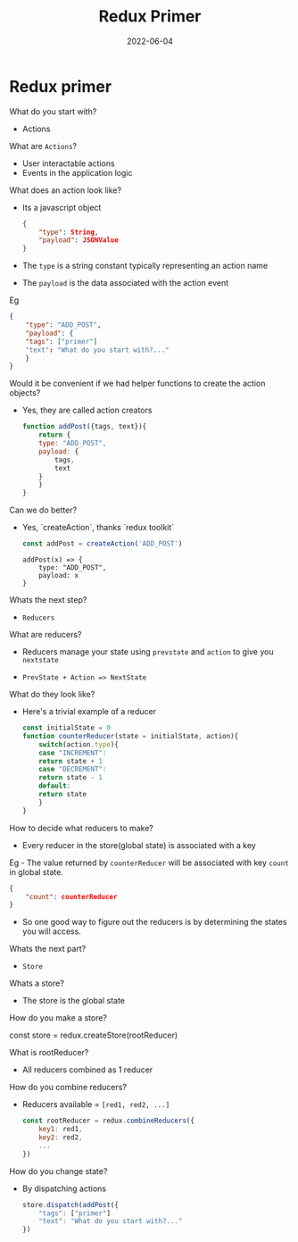 #+title: Redux Primer
#+date: 2022-06-04 
#+draft: true
#+filetags: solution

* Redux primer

  What do you start with?
  - Actions

  What are =Actions=?
  - User interactable actions
  - Events in the application logic

  What does an action look like?
  - Its a javascript object
    #+BEGIN_SRC json
{
    "type": String,
    "payload": JSONValue
}
    #+END_SRC

  - The =type= is a string constant typically representing an action name
  - The =payload= is the data associated with the action event

  Eg
  #+BEGIN_SRC json
{
    "type": "ADD_POST",
    "payload": {
	"tags": ["primer"]
	"text": "What do you start with?..."
    }
}
  #+END_SRC

  Would it be convenient if we had helper functions to create the action objects?
  - Yes, they are called action creators

    #+BEGIN_SRC javascript
function addPost({tags, text}){
    return {
	type: "ADD_POST",
	payload: {
	    tags,
	    text
	}
    }
}
    #+END_SRC

  Can we do better?
  - Yes, `createAction`, thanks `redux toolkit`
    #+BEGIN_SRC javascript
    const addPost = createAction('ADD_POST')
    #+END_SRC

    #+BEGIN_EXAMPLE
addPost(x) => {
    type: "ADD_POST",
    payload: x
}
    #+END_EXAMPLE

  Whats the next step?
  - =Reducers=

  What are reducers?
  - Reducers manage your state using =prevstate= and =action= to give you =nextstate=

  - =PrevState + Action => NextState=

  What do they look like?
  - Here's a trivial example of a reducer
    #+BEGIN_SRC javascript
const initialState = 0
function counterReducer(state = initialState, action){
    switch(action.type){
    case "INCREMENT":
	return state + 1
    case "DECREMENT":
	return state - 1
    default:
	return state
    }
}
    #+END_SRC

  How to decide what reducers to make?
  - Every reducer in the store(global state) is associated with a key

  Eg - The value returned by =counterReducer= will be associated with key =count= in global state.
  #+BEGIN_SRC json
{
    "count": counterReducer
}
  #+END_SRC

  - So one good way to figure out the reducers is by determining the states you will access.

  Whats the next part?
  - =Store=

  Whats a store?
  - The store is the global state

  How do you make a store?

  const store = redux.createStore(rootReducer)

  What is rootReducer?
  - All reducers combined as 1 reducer

  How do you combine reducers?
  - Reducers available = =[red1, red2, ...]=
    #+BEGIN_SRC javascript
const rootReducer = redux.combineReducers({
    key1: red1,
    key2: red2,
    ...
})
    #+END_SRC

  How do you change state?
  - By dispatching actions
    #+BEGIN_SRC javascript
store.dispatch(addPost({
    "tags": ["primer"]
    "text": "What do you start with?..."
})    
    #+END_SRC
